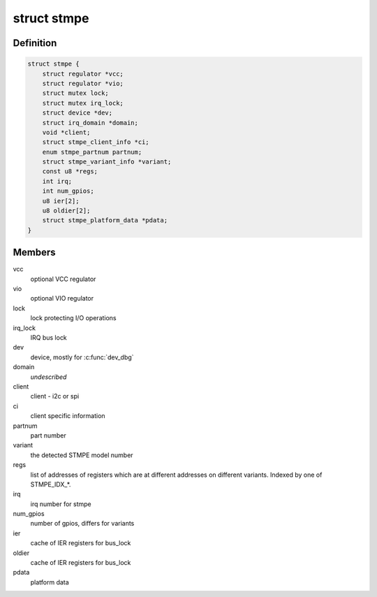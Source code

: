 .. -*- coding: utf-8; mode: rst -*-
.. src-file: include/linux/mfd/stmpe.h

.. _`stmpe`:

struct stmpe
============

.. c:type:: struct stmpe

    STMPE MFD structure

.. _`stmpe.definition`:

Definition
----------

.. code-block:: c

    struct stmpe {
        struct regulator *vcc;
        struct regulator *vio;
        struct mutex lock;
        struct mutex irq_lock;
        struct device *dev;
        struct irq_domain *domain;
        void *client;
        struct stmpe_client_info *ci;
        enum stmpe_partnum partnum;
        struct stmpe_variant_info *variant;
        const u8 *regs;
        int irq;
        int num_gpios;
        u8 ier[2];
        u8 oldier[2];
        struct stmpe_platform_data *pdata;
    }

.. _`stmpe.members`:

Members
-------

vcc
    optional VCC regulator

vio
    optional VIO regulator

lock
    lock protecting I/O operations

irq_lock
    IRQ bus lock

dev
    device, mostly for \ :c:func:`dev_dbg`\ 

domain
    *undescribed*

client
    client - i2c or spi

ci
    client specific information

partnum
    part number

variant
    the detected STMPE model number

regs
    list of addresses of registers which are at different addresses on
    different variants.  Indexed by one of STMPE_IDX\_\*.

irq
    irq number for stmpe

num_gpios
    number of gpios, differs for variants

ier
    cache of IER registers for bus_lock

oldier
    cache of IER registers for bus_lock

pdata
    platform data

.. This file was automatic generated / don't edit.

